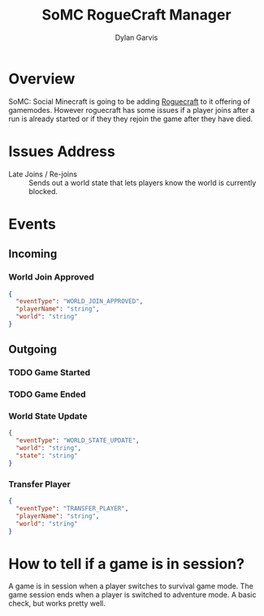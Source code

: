 #+title: SoMC RogueCraft Manager
#+author: Dylan Garvis
#+email: Dylan@Garvis.dev

* Overview
SoMC: Social Minecraft is going to be adding [[https://modrinth.com/datapack/rogue-craft][Roguecraft]] to it offering of gamemodes. However roguecraft has
some issues if a player joins after a run is already started or if they they rejoin the game after they have
died. 

* Issues Address
- Late Joins / Re-joins :: Sends out a world state that lets players know the world is currently blocked.

* Events
** Incoming
*** World Join Approved
#+begin_src json
{
  "eventType": "WORLD_JOIN_APPROVED",
  "playerName": "string",
  "world": "string"
}
#+end_src
** Outgoing
*** TODO Game Started
*** TODO Game Ended 
*** World State Update
#+begin_src json
{
  "eventType": "WORLD_STATE_UPDATE",
  "world": "string",
  "state": "string"
}
#+end_src
*** Transfer Player
#+begin_src json
{
  "eventType": "TRANSFER_PLAYER",
  "playerName": "string",
  "world": "string"
}
#+end_src
* How to tell if a game is in session?
A game is in session when a player switches to survival game mode. The game 
session ends when a player is switched to adventure mode. A basic check,
but works pretty well.
